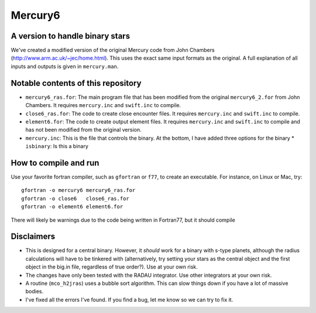 Mercury6
===============================
A version to handle binary stars
---------------------------------

We've created a modified version of the original Mercury code from John Chambers (http://www.arm.ac.uk/~jec/home.html).  This uses the exact same input formats as the original. A full explanation of all inputs and outputs is given in ``mercury.man``. 

Notable contents of this repository
---------------------------

* ``mercury6_ras.for``: The main program file that has been modified from the original ``mercury6_2.for`` from John Chambers.  It requires ``mercury.inc`` and ``swift.inc`` to compile.
* ``close6_ras.for``: The code to create close encounter files.  It requires ``mercury.inc`` and ``swift.inc`` to compile.
* ``element6.for``: The code to create output element files.  It requires ``mercury.inc`` and ``swift.inc`` to compile and has not been modified from the original version.
* ``mercury.inc``:  This is the file that controls the binary.  At the bottom, I have added three options for the binary
  * ``isbinary``: Is this a binary


How to compile and run
----------------------
Use your favorite fortran compiler, such as ``gfortran`` or ``f77``, to create an executable.  For instance, on Linux or Mac, try::

   gfortran -o mercury6 mercury6_ras.for
   gfortran -o close6   close6_ras.for
   gfortran -o element6 element6.for

There will likely be warnings due to the code being written in Fortran77, but it should compile

Disclaimers
------------

* This is designed for a central binary.  However, it *should* work for a binary with s-type planets, although the radius calculations will have to be tinkered with (alternatively, try setting your stars as the central object and the first object in the big.in file, regardless of true order?). Use at your own risk.
* The changes have only been tested with the RADAU integrator.  Use other integrators at your own risk.
* A routine (``mco_h2jras``) uses a bubble sort algorithm.  This can slow things down if you have a lot of massive bodies.
* I've fixed all the errors I've found.  If you find a bug, let me know so we can try to fix it.
